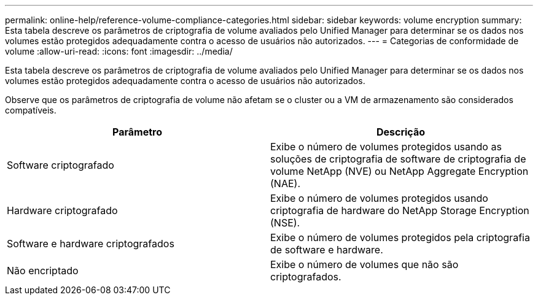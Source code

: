 ---
permalink: online-help/reference-volume-compliance-categories.html 
sidebar: sidebar 
keywords: volume encryption 
summary: Esta tabela descreve os parâmetros de criptografia de volume avaliados pelo Unified Manager para determinar se os dados nos volumes estão protegidos adequadamente contra o acesso de usuários não autorizados. 
---
= Categorias de conformidade de volume
:allow-uri-read: 
:icons: font
:imagesdir: ../media/


[role="lead"]
Esta tabela descreve os parâmetros de criptografia de volume avaliados pelo Unified Manager para determinar se os dados nos volumes estão protegidos adequadamente contra o acesso de usuários não autorizados.

Observe que os parâmetros de criptografia de volume não afetam se o cluster ou a VM de armazenamento são considerados compatíveis.

[cols="2*"]
|===
| Parâmetro | Descrição 


 a| 
Software criptografado
 a| 
Exibe o número de volumes protegidos usando as soluções de criptografia de software de criptografia de volume NetApp (NVE) ou NetApp Aggregate Encryption (NAE).



 a| 
Hardware criptografado
 a| 
Exibe o número de volumes protegidos usando criptografia de hardware do NetApp Storage Encryption (NSE).



 a| 
Software e hardware criptografados
 a| 
Exibe o número de volumes protegidos pela criptografia de software e hardware.



 a| 
Não encriptado
 a| 
Exibe o número de volumes que não são criptografados.

|===